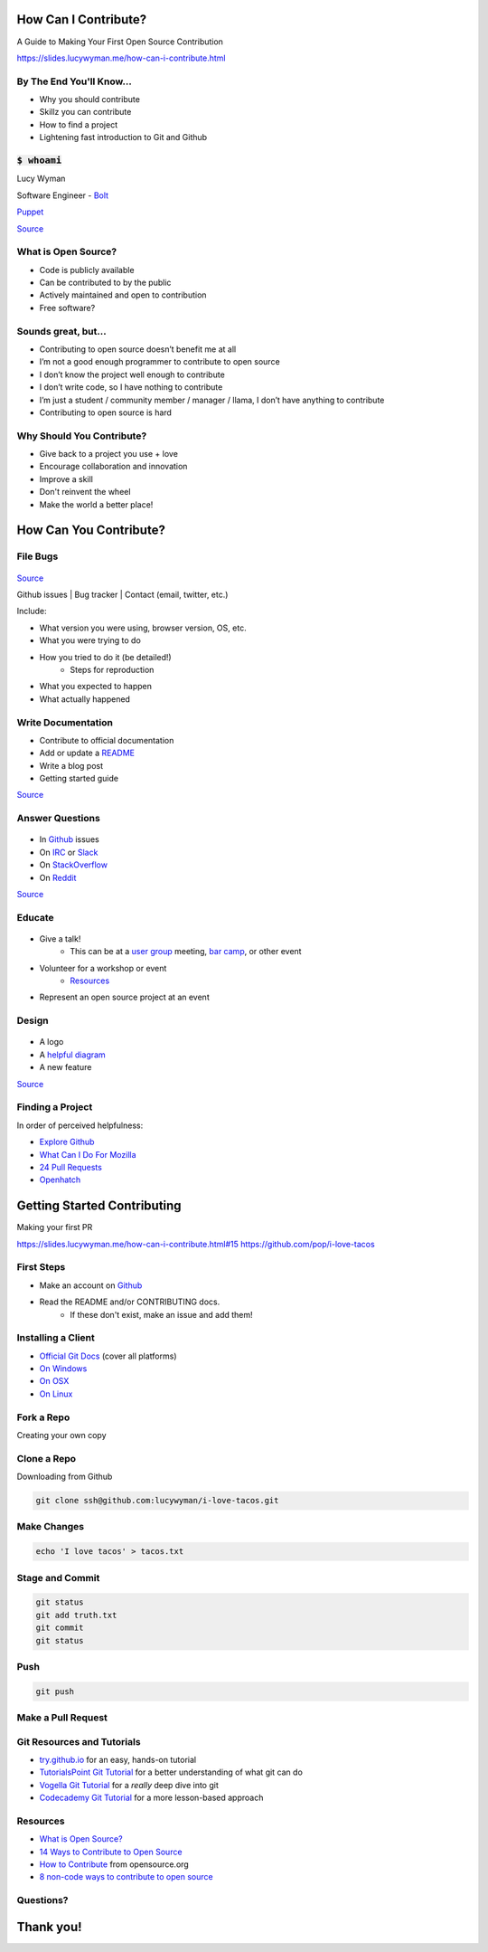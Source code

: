 How Can I Contribute?
=====================

A Guide to Making Your First Open Source Contribution

https://slides.lucywyman.me/how-can-i-contribute.html

By The End You'll Know...
-------------------------

* Why you should contribute
* Skillz you can contribute
* How to find a project
* Lightening fast introduction to Git and Github

:code:`$ whoami`
----------------

.. rst-class:: build

  .. figure:: static/cartoon-programming.gif
      :align: center
      :height: 300px


Lucy Wyman

Software Engineer - `Bolt`_

`Puppet`_

.. _Bolt: https://github.com/puppetlabs/bolt
.. _Puppet: https://puppet.com

`Source <https://arghh.github.io/>`_

What is Open Source?
--------------------

.. rst-class:: build

* Code is publicly available
* Can be contributed to by the public
* Actively maintained and open to contribution
* Free software? 

Sounds great, but...
--------------------

.. rst-class:: build

* Contributing to open source doesn’t benefit me at all 
* I’m not a good enough programmer to contribute to open source
* I don’t know the project well enough to contribute
* I don’t write code, so I have nothing to contribute
* I’m just a student / community member / manager / llama, I don’t have anything to contribute
* Contributing to open source is hard

Why Should You Contribute?
--------------------------

.. rst-class:: build

* Give back to a project you use + love
* Encourage collaboration and innovation
* Improve a skill
* Don't reinvent the wheel
* Make the world a better place!

How Can You Contribute?
=======================

File Bugs
---------

.. figure:: static/bugs-bunny.jpg
    :align: center
    :height: 300px

`Source <http://www.neatorama.com/2010/11/08/a-brief-history-of-bugs-bunny/>`_

.. nextslide::

Github issues | Bug tracker | Contact (email, twitter, etc.)

Include:

.. rst-class:: build

- What version you were using, browser version, OS, etc.
- What you were trying to do
- How you tried to do it (be detailed!)
    - Steps for reproduction
- What you expected to happen
- What actually happened

Write Documentation
-------------------

.. rst-class:: build

* Contribute to official documentation
* Add or update a `README`_
* Write a blog post
* Getting started guide

.. figure:: static/rtfm.png
    :align: right
    :height: 250px

`Source <https://cmenghi.deviantart.com/art/Mao-RTFM-vectorize-72728695>`_

.. _README: https://www.computerhope.com/jargon/r/readme.htm

Answer Questions
----------------

.. figure:: static/kelly-kapoor-questions.gif
    :align: center
    :height: 250px

.. rst-class:: build

* In `Github`_ issues
* On `IRC`_ or `Slack`_
* On `StackOverflow`_
* On `Reddit`_

`Source <http://mtv.tumblr.com/post/121053588885>`_

.. _Github: https://github.com
.. _IRC: https://kiwiirc.com/
.. _Slack: https://slack.com/
.. _StackOverflow: https://stackoverflow.com
.. _Reddit: https://www.reddit.com/r/linuxquestions/

Educate
-------

.. figure:: static/the-more-you-know.gif
    :align: center
    :height: 200px

.. rst-class:: build

* Give a talk!
    * This can be at a `user group`_ meeting, `bar camp`_, or other event
* Volunteer for a workshop or event
    * `Resources`_
* Represent an open source project at an event

.. _user group: https://www.meetup.com/find/events/tech/
.. _bar camp: http://beaverbarcamp.org/
.. _Resources: 

Design
------

.. figure:: static/docker_logo.png
    :align: center
    :height: 300px

.. rst-class:: build

* A logo
* A `helpful diagram`_
* A new feature

`Source <https://www.redbubble.com/people/talisso/works/26870087-docker-logo?p=sticker>`_
  
.. _helpful diagram: https://deis.com/images/blog-images/kubernetes-overview-1-0.png 

Finding a Project
-----------------

In order of perceived helpfulness:

* `Explore Github`_
* `What Can I Do For Mozilla`_
* `24 Pull Requests`_
* `Openhatch`_

.. _Explore Github: https://github.com/explore
.. _What Can I Do For Mozilla: https://whatcanidoformozilla.org/
.. _24 Pull Requests: https://24pullrequests.com/
.. _Openhatch: https://openhatch.org/

Getting Started Contributing
============================

Making your first PR

https://slides.lucywyman.me/how-can-i-contribute.html#15
https://github.com/pop/i-love-tacos

First Steps
-----------

* Make an account on `Github`_
* Read the README and/or CONTRIBUTING docs. 
    * If these don't exist, make an issue and add them!

.. _Github: https://github.com

Installing a Client
-------------------

* `Official Git Docs`_ (cover all platforms)
* `On Windows`_
* `On OSX`_
* `On Linux`_

.. _Official Git Docs: https://git-scm.com/book/en/v2/Getting-Started-Installing-Git
.. _On Windows: https://git-for-windows.github.io/
.. _On OSX: https://git-scm.com/download/mac
.. _On Linux: https://git-scm.com/download/linux

Fork a Repo
-----------

Creating your own copy

.. figure:: static/forking.png
    :align: center
    :height: 300px

Clone a Repo
------------

Downloading from Github

.. figure:: static/cloning.png
    :align: center
    :height: 300px

.. code-block:: default

    git clone ssh@github.com:lucywyman/i-love-tacos.git

Make Changes
------------

.. code-block:: default

    echo 'I love tacos' > tacos.txt

Stage and Commit
----------------

.. code-block:: default

    git status
    git add truth.txt
    git commit
    git status

Push
----

.. code-block:: default

    git push

Make a Pull Request
-------------------

.. figure:: static/pull-request.png
    :align: center
    :height: 400px

Git Resources and Tutorials
---------------------------

* `try.github.io`_ for an easy, hands-on tutorial
* `TutorialsPoint Git Tutorial`_ for a better understanding of what
  git can do
* `Vogella Git Tutorial`_ for a *really* deep dive into git
* `Codecademy Git Tutorial`_ for a more lesson-based approach

.. _try.github.io: https://try.github.io/levels/1/challenges/1
.. _TutorialsPoint Git Tutorial: https://www.tutorialspoint.com/git/git_review_changes.htm
.. _Vogella Git Tutorial: http://www.vogella.com/tutorials/Git/article.html
.. _Codecademy Git Tutorial: https://www.codecademy.com/learn/learn-git

Resources
---------

* `What is Open Source?`_
* `14 Ways to Contribute to Open Source`_
* `How to Contribute`_ from opensource.org
* `8 non-code ways to contribute to open source`_

.. _14 Ways to Contribute to Open Source: http://blog.smartbear.com/programming/14-ways-to-contribute-to-open-source-without-being-a-programming-genius-or-a-rock-star/
.. _How to Contribute: https://opensource.guide/how-to-contribute/
.. _What is Open Source: https://opensource.com/resources/what-open-source
.. _8 non-code ways to contribute to open source: https://opensource.com/life/16/1/8-ways-contribute-open-source-without-writing-code

Questions?
----------

.. figure:: static/rdj-question.gif
    :align: center
    :height: 300px

Thank you!
==========
